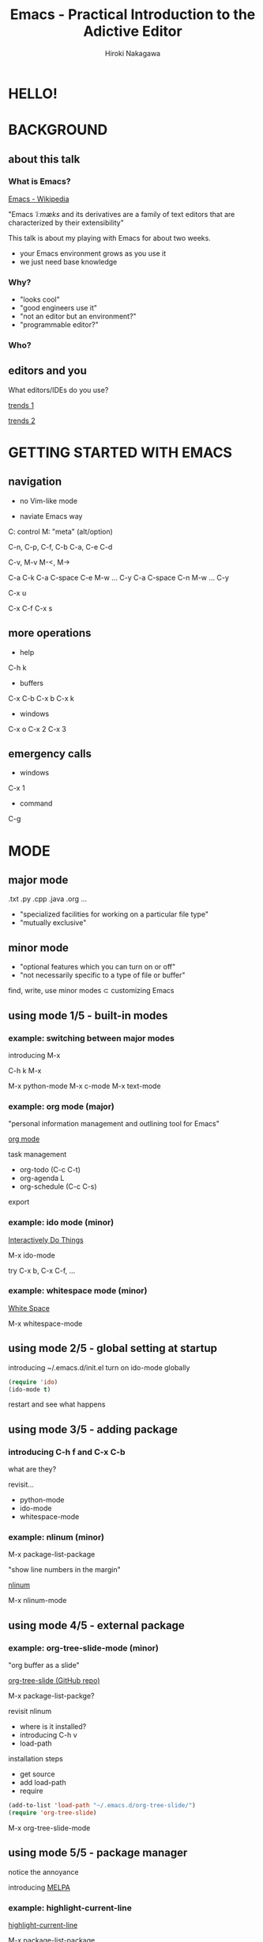 #+TITLE: Emacs - Practical Introduction to the Adictive Editor
#+AUTHOR: Hiroki Nakagawa

* HELLO!

* BACKGROUND

** about this talk

*** What is Emacs?

[[http://en.wikipedia.org/wiki/Emacs][Emacs - Wikipedia]]

"Emacs /ˈiːmæks/ and its derivatives are a family of text editors
 that are characterized by their extensibility"

This talk is about my playing with Emacs for about two weeks.
- your Emacs environment grows as you use it
- we just need base knowledge

*** Why?

- "looks cool"
- "good engineers use it"
- "not an editor but an environment?"
- "programmable editor?"

*** Who?

** editors and you

What editors/IDEs do you use?

[[http://www.google.ca/trends/explore#q%3D%252Fm%252F01yp0m%252C%2520%252Fm%252F07zh7%252C%2520%252Fm%252F0b6h18n%252C%2520%252Fm%252F0_x5x3g&cmpt%3Dq][trends 1]]

[[http://www.google.ca/trends/explore#q%3D%252Fm%252F01yp0m%252C%2520%252Fm%252F07zh7%252C%2520%252Fm%252F0b6h18n%252C%2520%252Fm%252F01fs1d%252C%2520%252Fm%252F01r_y0&cmpt%3Dq][trends 2]]

* GETTING STARTED WITH EMACS

** navigation

- no Vim-like mode

- naviate Emacs way

C: control
M: "meta" (alt/option)

C-n, C-p, C-f, C-b
C-a, C-e
C-d

C-v, M-v
M-<, M->

C-a C-k
C-a C-space C-e M-w ... C-y
C-a C-space C-n M-w ... C-y

C-x u

C-x C-f
C-x s

** more operations

- help
C-h k

- buffers
C-x C-b
C-x b
C-x k

- windows
C-x o
C-x 2
C-x 3

** emergency calls

- windows
C-x 1

- command
C-g

* MODE

** major mode

.txt .py .cpp .java .org ...

- "specialized facilities for working on a particular file type"
- "mutually exclusive"

** minor mode

- "optional features which you can turn on or off"
- "not necessarily specific to a type of file or buffer"

find, write, use minor modes ⊂ customizing Emacs

** using mode 1/5 - built-in modes

*** example: switching between major modes

introducing M-x

C-h k M-x

M-x python-mode
M-x c-mode
M-x text-mode

*** example: org mode (major)

"personal information management and outlining tool for Emacs"

[[http://orgmode.org/][org mode]]

task management
- org-todo (C-c C-t)
- org-agenda L
- org-schedule (C-c C-s)

export

*** example: ido mode (minor)

[[http://www.emacswiki.org/InteractivelyDoThings][Interactively Do Things]]

M-x ido-mode

try C-x b, C-x C-f, ...

*** example: whitespace mode (minor)

[[http://www.emacswiki.org/emacs/WhiteSpace][White Space]]

M-x whitespace-mode

** using mode 2/5 - global setting at startup

introducing ~/.emacs.d/init.el
turn on ido-mode globally

#+BEGIN_SRC emacs-lisp
(require 'ido)
(ido-mode t)
#+END_SRC

restart and see what happens

** using mode 3/5 - adding package

*** introducing C-h f and C-x C-b

what are they?

revisit...
- python-mode
- ido-mode
- whitespace-mode

*** example: nlinum (minor)

M-x package-list-package

"show line numbers in the margin"

[[http://elpa.gnu.org/packages/nlinum.html][nlinum]]

M-x nlinum-mode

** using mode 4/5 - external package

*** example: org-tree-slide-mode (minor)

"org buffer as a slide"

[[https://github.com/takaxp/org-tree-slide][org-tree-slide (GitHub repo)]]

M-x package-list-packge?

revisit nlinum
- where is it installed?
- introducing C-h v
- load-path

installation steps
- get source
- add load-path
- require

#+BEGIN_SRC emacs-lisp
(add-to-list 'load-path "~/.emacs.d/org-tree-slide/")
(require 'org-tree-slide)
#+END_SRC

M-x org-tree-slide-mode

** using mode 5/5 - package manager

notice the annoyance

introducing [[http://melpa.org][MELPA]]

*** example: highlight-current-line

[[http://melpa.org/#/highlight-current-line][highlight-current-line]]

M-x package-list-package

#+BEGIN_SRC emacs-lisp
(require 'package)
(add-to-list 'package-archives
             '("melpa" . "http://melpa.org/packages/") t)
(package-initialize)
#+END_SRC

#+BEGIN_SRC emacs-lisp
(let ((default-directory "~/.emacs.d/elpa/"))
  (normal-top-level-add-subdirs-to-load-path))
#+END_SRC

M-x package-list-package

#+BEGIN_SRC emacs-lisp
(require 'highlight-current-line)
(global-hl-line-mode t)
#+END_SRC

*** example: color-theme

[[http://melpa.org/#/color-theme][color-theme]]

#+BEGIN_SRC emacs-lisp
(require 'color-theme)
(color-theme-initialize)
(setq color-theme-is-global t)
(color-theme-subtle-hacker)
#+END_SRC

* MORE CUSTOMIZING FOR REAL SCENARIOS

** general programming

*** nlinum revisited

make it global

#+BEGIN_SRC emacs-lisp
(require 'nlinum)
(global-nlinum-mode 1)
#+END_SRC

*** whitespace-mode revisited

make it global

#+BEGIN_SRC emacs-lisp
(global-whitespace-mode 1)
(setq whitespace-style (quote (face trailing tabs lines)))
#+END_SRC

auto delete at save

#+BEGIN_SRC emacs-lisp
(add-hook 'before-save-hook 'delete-trailing-whitespace)
(add-hook 'before-save-hook (lambda() (untabify (point-min) (point-max))))
#+END_SRC

*** auto-complete

"The most intelligent auto-completion extension for GNU Emacs"

[[http://cx4a.org/software/auto-complete/][Auto Complete Mode]]

[[http://melpa.org/#/auto-complete][auto-complete (MELPA)]]

- install
- make it global

#+BEGIN_SRC emacs-lisp
(require 'auto-complete)
(global-auto-complete-mode t)
#+END_SRC

** TODO Python

* MANAGE YOUR PACKAGES BETTER

** TODO modularizing init files
** TODO exporting and syncing configuration

* CONCLUSION AND FINAL THOUGHTS

** thoughts on why and why not

*** power of extensibility

*** we work in teams

*** "there must be something"

[[https://twitter.com/yukihiro_matz/status/539596365865578496][matz (Yukihiro Matsumoto) on twitter]]

[[http://www.slideshare.net/yukihiro_matz/how-emacs-changed-my-life][matz (Yukihiro Matsumoto) on slideshare]]

"Emacs..."
- "taught me freedom for software"
- "taught me how to read code"
- "raught me power of Lisp"
- "made me a hacker"

* THANK YOU!
